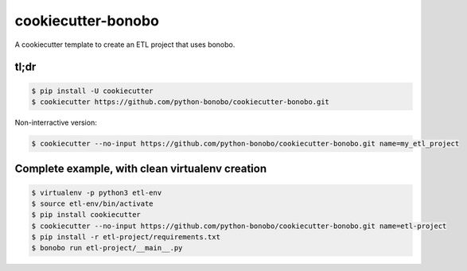 cookiecutter-bonobo
===================

A cookiecutter template to create an ETL project that uses bonobo.

tl;dr
:::::

.. code-block:: shell-session

    $ pip install -U cookiecutter
    $ cookiecutter https://github.com/python-bonobo/cookiecutter-bonobo.git
    
Non-interractive version:

.. code-block:: shell-session

    $ cookiecutter --no-input https://github.com/python-bonobo/cookiecutter-bonobo.git name=my_etl_project


Complete example, with clean virtualenv creation
::::::::::::::::::::::::::::::::::::::::::::::::

.. code-block:: shell-session

    $ virtualenv -p python3 etl-env
    $ source etl-env/bin/activate
    $ pip install cookiecutter
    $ cookiecutter --no-input https://github.com/python-bonobo/cookiecutter-bonobo.git name=etl-project
    $ pip install -r etl-project/requirements.txt
    $ bonobo run etl-project/__main__.py
    
